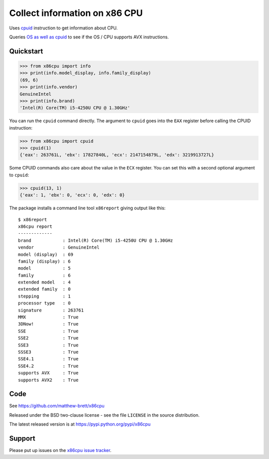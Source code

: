 ##############################
Collect information on x86 CPU
##############################

Uses `cpuid <https://en.wikipedia.org/wiki/CPUID>`_ instruction to get
information about CPU.

Queries `OS as well as cpuid
<https://en.wikipedia.org/wiki/Advanced_Vector_Extensions#Operating_system_support>`_
to see if the OS / CPU supports AVX instructions.

**********
Quickstart
**********

>>> from x86cpu import info
>>> print(info.model_display, info.family_display)
(69, 6)
>>> print(info.vendor)
GenuineIntel
>>> print(info.brand)
'Intel(R) Core(TM) i5-4250U CPU @ 1.30GHz'

You can run the ``cpuid`` command directly.  The argument to ``cpuid`` goes
into the ``EAX`` register before calling the CPUID instruction:

>>> from x86cpu import cpuid
>>> cpuid(1)
{'eax': 263761L, 'ebx': 17827840L, 'ecx': 2147154879L, 'edx': 3219913727L}

Some CPUID commands also care about the value in the ``ECX`` register.  You
can set this with a second optional argument to ``cpuid``:

>>> cpuid(13, 1)
{'eax': 1, 'ebx': 0, 'ecx': 0, 'edx': 0}

The package installs a command line tool ``x86report`` giving output like
this::

    $ x86report
    x86cpu report
    -------------
    brand            : Intel(R) Core(TM) i5-4250U CPU @ 1.30GHz
    vendor           : GenuineIntel
    model (display)  : 69
    family (display) : 6
    model            : 5
    family           : 6
    extended model   : 4
    extended family  : 0
    stepping         : 1
    processor type   : 0
    signature        : 263761
    MMX              : True
    3DNow!           : True
    SSE              : True
    SSE2             : True
    SSE3             : True
    SSSE3            : True
    SSE4.1           : True
    SSE4.2           : True
    supports AVX     : True
    supports AVX2    : True

****
Code
****

See https://github.com/matthew-brett/x86cpu

Released under the BSD two-clause license - see the file ``LICENSE`` in the
source distribution.

The latest released version is at https://pypi.python.org/pypi/x86cpu

*******
Support
*******

Please put up issues on the `x86cpu issue tracker
<https://github.com/matthew-brett/x86cpu/issues>`_.


